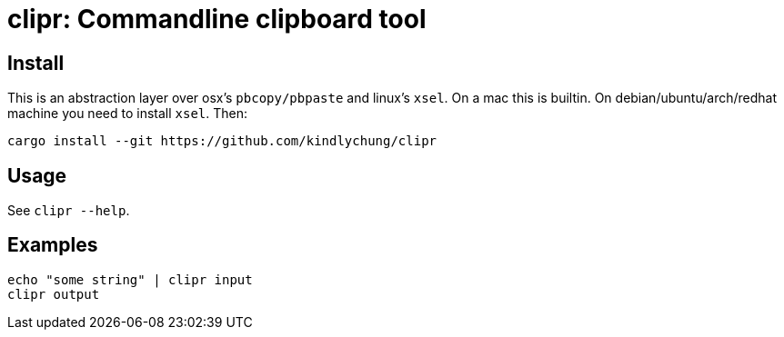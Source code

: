 = clipr: Commandline clipboard tool

== Install

This is an abstraction layer over osx's `pbcopy/pbpaste` and linux's `xsel`.
On a mac this is builtin. On debian/ubuntu/arch/redhat machine you need to install `xsel`. Then:

[source,bash]
------------
cargo install --git https://github.com/kindlychung/clipr
------------

== Usage

See `clipr --help`.

== Examples

[source,bash]

---------------
echo "some string" | clipr input 
clipr output
---------------
